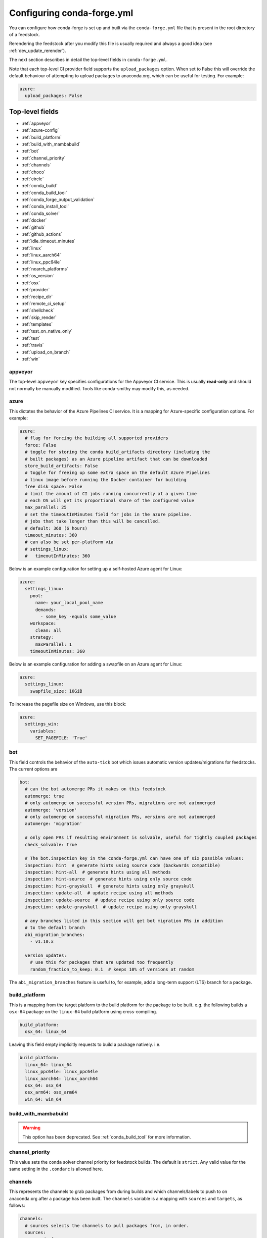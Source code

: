 Configuring conda-forge.yml
***************************

You can configure how conda-forge is set up and built via the ``conda-forge.yml``
file that is present in the root directory of a feedstock.

Rerendering the feedstock after you modify this file is usually required and always a good idea (see :ref:`dev_update_rerender`).

The next section describes in detail the top-level fields in  ``conda-forge.yml``.

Note that each top-level CI provider field supports the ``upload_packages`` option.
When set to False this will override the default behaviour of attempting to
upload packages to anaconda.org, which can be useful for testing. For example:

.. code-block:: yaml

    azure:
      upload_packages: False


Top-level fields
================

* :ref:`appveyor`
* :ref:`azure-config`
* :ref:`build_platform`
* :ref:`build_with_mambabuild`
* :ref:`bot`
* :ref:`channel_priority`
* :ref:`channels`
* :ref:`choco`
* :ref:`circle`
* :ref:`conda_build`
* :ref:`conda_build_tool`
* :ref:`conda_forge_output_validation`
* :ref:`conda_install_tool`
* :ref:`conda_solver`
* :ref:`docker`
* :ref:`github`
* :ref:`github_actions`
* :ref:`idle_timeout_minutes`
* :ref:`linux`
* :ref:`linux_aarch64`
* :ref:`linux_ppc64le`
* :ref:`noarch_platforms`
* :ref:`os_version`
* :ref:`osx`
* :ref:`provider`
* :ref:`recipe_dir`
* :ref:`remote_ci_setup`
* :ref:`shellcheck`
* :ref:`skip_render`
* :ref:`templates`
* :ref:`test_on_native_only`
* :ref:`test`
* :ref:`travis`
* :ref:`upload_on_branch`
* :ref:`win`

.. _appveyor:

appveyor
--------
The top-level ``appveyor`` key specifies configurations for the Appveyor
CI service.  This is usually **read-only** and should not normally be manually
modified. Tools like conda-smithy may modify this, as needed.

.. _azure-config:

azure
-----
This dictates the behavior of the Azure Pipelines CI service. It is a
mapping for Azure-specific configuration options. For example:

.. code-block:: yaml

    azure:
      # flag for forcing the building all supported providers
      force: False
      # toggle for storing the conda build_artifacts directory (including the
      # built packages) as an Azure pipeline artifact that can be downloaded
      store_build_artifacts: False
      # toggle for freeing up some extra space on the default Azure Pipelines
      # linux image before running the Docker container for building
      free_disk_space: False
      # limit the amount of CI jobs running concurrently at a given time
      # each OS will get its proportional share of the configured value
      max_parallel: 25
      # set the timeoutInMinutes field for jobs in the azure pipeline.
      # jobs that take longer than this will be cancelled.
      # default: 360 (6 hours)
      timeout_minutes: 360
      # can also be set per-platform via
      # settings_linux:
      #   timeoutInMinutes: 360



.. _self-hosted_azure-config:

Below is an example configuration for setting up a self-hosted Azure agent for Linux:

.. code-block:: yaml

      azure:
        settings_linux:
          pool:
            name: your_local_pool_name
            demands:
              - some_key -equals some_value
          workspace:
            clean: all
          strategy:
            maxParallel: 1
          timeoutInMinutes: 360

.. _azure-swapfile:

Below is an example configuration for adding a swapfile on an Azure agent for Linux:

.. code-block:: yaml

      azure:
        settings_linux:
          swapfile_size: 10GiB

.. _azure-pagefile:

To increase the pagefile size on Windows, use this block:

.. code-block:: yaml

      azure:
        settings_win:
          variables:
            SET_PAGEFILE: 'True'

.. _bot:

bot
---
This field controls the behavior of the ``auto-tick`` bot which issues
automatic version updates/migrations for feedstocks. The current options are

.. code-block:: yaml

    bot:
      # can the bot automerge PRs it makes on this feedstock
      automerge: true
      # only automerge on successful version PRs, migrations are not automerged
      automerge: 'version'
      # only automerge on successful migration PRs, versions are not automerged
      automerge: 'migration'

      # only open PRs if resulting environment is solvable, useful for tightly coupled packages
      check_solvable: true

      # The bot.inspection key in the conda-forge.yml can have one of six possible values:
      inspection: hint  # generate hints using source code (backwards compatible)
      inspection: hint-all  # generate hints using all methods
      inspection: hint-source  # generate hints using only source code
      inspection: hint-grayskull  # generate hints using only grayskull
      inspection: update-all  # update recipe using all methods
      inspection: update-source  # update recipe using only source code
      inspection: update-grayskull  # update recipe using only grayskull

      # any branches listed in this section will get bot migration PRs in addition
      # to the default branch
      abi_migration_branches:
        - v1.10.x
      
      version_updates:
        # use this for packages that are updated too frequently
        random_fraction_to_keep: 0.1  # keeps 10% of versions at random

The ``abi_migration_branches`` feature is useful to, for example, add a
long-term support (LTS) branch for a package.

.. _build_platform:

build_platform
--------------
This is a mapping from the target platform to the build platform for the package
to be built. e.g. the following builds a ``osx-64`` package on the ``linux-64``
build platform using cross-compiling.

.. code-block:: yaml

    build_platform:
      osx_64: linux_64

Leaving this field empty implicitly requests to build a package natively. i.e.

.. code-block:: yaml

    build_platform:
      linux_64: linux_64
      linux_ppc64le: linux_ppc64le
      linux_aarch64: linux_aarch64
      osx_64: osx_64
      osx_arm64: osx_arm64
      win_64: win_64

.. _build_with_mambabuild:

build_with_mambabuild
---------------------

.. warning::

    This option has been deprecated. See :ref:`conda_build_tool` for more information.

.. _channel_priority:

channel_priority
----------------

This value sets the ``conda`` solver channel priority for feedstock builds.
The default is ``strict``. Any valid value for the same setting in the ``.condarc`` is
allowed here.

.. _channels:

channels
--------
This represents the channels to grab packages from during builds and
which channels/labels to push to on anaconda.org after a package
has been built.  The ``channels`` variable is a mapping with
``sources`` and ``targets``, as follows:

.. code-block:: yaml

    channels:
      # sources selects the channels to pull packages from, in order.
      sources:
        - conda-forge
        - defaults
      # targets is a list of 2-lists, where the first element is the
      # channel to push to and the second element is the label on that channel
      targets:
        - ["conda-forge", "main"]

.. _choco:

choco
-----
This parameter allows for conda-smithy to run chocoloatey installs on Windows
when additional system packages are needed. This is a list of strings that
represent package names and any additional parameters. For example,

.. code-block:: yaml

    choco:
      # install a package
      - nvidia-display-driver

      # install a package with a specific version
      - cuda --version=11.0.3

This is currently only implemented for Azure Pipelines. The command that is run is
``choco install {entry} -fdv -y --debug``.  That is, ``choco install`` is executed
with a standard set of additional flags that are useful on CI.

.. _circle:

circle
--------
The top-level ``circle`` key specifies configurations for the Circle
CI service.  This is usually **read-only** and should not normally be manually
modified.  Tools like conda-smithy may modify this, as needed.

.. _conda_build:

conda_build
-----------

Settings in this block are used to control how conda build runs and produces
artifacts. The currently supported options are

.. code-block:: yaml

    conda_build:
      pkg_format: 2    # makes .conda artifacts
      pkg_format: None # makes .tar.bz2 artifacts
      # controls the compression level for .conda artifacts
      # conda-forge uses a default value of 16 since its artifacts
      # can be large. conda-build has a default of 22.
      zstd_compression_level: 16

.. _conda_build_tool:

conda_build_tool
----------------

Use this option to choose which tool is used to build your recipe. Currently allowed options are:

- ``conda-build``: Vanilla ``conda build ...`` with no explicit solver configuration. Note that it will still respect the value configured in :ref:`conda_solver`, if any.
- ``conda-build+classic``: ``conda build ...`` with the ``classic`` solver enforced.
- ``conda-build+conda-libmamba-solver``: ``conda build ...`` with the ``conda-libmamba-solver`` solver enforced.
- ``mambabuild``: ``conda mambabuild ...`` as provided by ``boa``.

.. _conda_forge_output_validation:

conda_forge_output_validation
-----------------------------

This field must be set to ``True`` for feedstocks in the ``conda-forge`` GitHub
organization. It enables the required feedstock artifact validation as described
in :ref:`output_validation`.

.. _conda_install_tool:

conda_install_tool
------------------

Use this option to choose which tool is used to provision the tooling in your feedstock. 
Currently allowed options are:

- ``conda``: ``conda install ...``. You can change which solver to use via :ref:`conda_solver`.
- ``mamba``: ``mamba install ...`` as provided by the `mamba project <https://github.com/mamba-org/mamba>`__. ``conda_solver`` has no effect here.

.. _conda_solver:

conda_solver
------------

Choose which ``conda`` solver plugin to use for feedstock builds.
Note this configuration might affect :ref:`conda_build_tool` (e.g. when set to ``conda-build``)
and :ref:`conda_install_tool` (e.g. when set to ``conda``).

.. _docker:

docker
------
This is a mapping to docker configuration options. These are relatively
self-explanatory. The defaults are as follows:

.. code-block:: yaml

    docker:
      executable: docker
      image: "condaforge/linux-anvil-comp7"
      command: "bash"
      interactive: True

.. _github:

github
------
This is mapping of configuration variables for GitHub. The
defaults are as follows:

.. code-block:: yaml

    github:
      # name of the github organization
      user_or_org: conda-forge
      # repository name, usually filled in automatically
      repo_name: ""
      # branch name to execute on
      branch_name: main
      # branch name to use for rerender+webservices github actions and
      # conda-forge-ci-setup-feedstock references
      tooling_branch_name: main

.. _github_actions:

github_actions
--------------
This dictates the behavior of the Github Actions CI service. It is a
mapping for GHA-specific configuration options. For example:

.. code-block:: yaml

    github_actions:
      # Is the job using Microsoft hosted free runners or 'self-hosted'.
      self_hosted: false
      # triggers for actions. Defaults to `['push', 'pull_request']` for
      # Microsoft hosted free runners and `['push']` for self-hosted
      triggers: []
      # Timeout for CI jobs
      timeout_minutes: 360
      # Cancel in progress builds. Defaults to false for Microsoft hosted
      # free runner and true for self-hosted
      cancel_in_progress: None
      # Maximum number of parallel jobs per build.
      max_parallel: None
      # Retain build artifacts for inspection
      store_build_artifacts: false
      # Retention period for built artifacts
      artifact_retention_days: 14

For self-hosted runners ``recipe/conda_build_config.yaml`` is used for
specifying labels for the runners.

.. code-block:: yaml

   github_actions_labels:
     # use Microsoft free runners
     - hosted                                   # [osx or win]
     # Use self-hosted runner with custom label
     - - self-hosted                            # [linux and aarch64]
       - custom-label                           # [linux and aarch64]
     # Use self-hosted runner from cirun
     - cirun-openstack-cpu-large                # [linux and ppc64le]
     # Use self-hosted gpu runner from cirun
     - cirun-openstack-gpu-large                # [linux and x86_64]


.. _idle_timeout_minutes:

idle_timeout_minutes
--------------------
Configurable idle timeout that is either an int or None.  Used for packages that
don't have chatty enough builds. Currently only implemented in Travis and Circle.

.. code-block:: yaml

    idle_timeout_minutes: 60

.. _linux:

linux
-----
The Linux-specific configuration options. This is largely an internal setting.
Currently only:

.. code-block:: yaml

    linux:
      enabled: False

.. _linux_aarch64:

linux_aarch64
-------------
The ARM-specific configuration options. This is largely an internal setting.
Currently only:

.. code-block:: yaml

    linux_aarch64:
      enabled: False

.. _linux_ppc64le:

linux_ppc64le
-------------
The PPC-specific configuration options. This is largely an internal setting.
Currently only:

.. code-block:: yaml

    linux_ppc64le:
      enabled: False

.. _noarch_platforms:

noarch_platforms
----------------
Platforms on which to build noarch packages. The preferred default is a
single build on ``linux_64``.

.. code-block:: yaml

    noarch_platforms: linux_64

To build on multiple platforms, e.g. for simple packages with platform-specific
dependencies, provide a list.

.. code-block:: yaml

    noarch_platforms:
      - linux_64
      - win_64

.. _os_version:

os_version
----------
This key is used to set the OS versions for ``linux_*`` platforms. Valid entries map a linux platform and arch to either ``cos6``
or ``cos7``. Currently ``cos6`` is the default for ``linux-64``. All other linux architectures use CentOS 7. Here is an example that enables CentOS 7 on ``linux-64`` builds

.. code-block:: yaml

    os_version:
      linux_64: cos7

.. _osx:

osx
---
The macOSX-specific configuration options. This is largely an internal setting.
Currently only:

.. code-block:: yaml

    osx:
      enabled: False

.. _provider:

provider
--------
The ``provider`` field is a mapping from build platform (not target platform) to CI service.
It determines which service handles each build platform. The following are available as
build platforms:

* ``linux_64``
* ``osx_64``
* ``win_64``
* ``linux_aarch64``
* ``linux_ppc64le``

The following CI services are available:

* ``azure``
* ``circle``
* ``travis``
* ``appveyor``
* ``github_actions``
* ``None`` or ``False`` to disable a build platform.
* ``default`` to choose an appropriate CI (only if available)

Note that ``github_actions`` is not available for the conda-forge github organization
except for self-hosted runs to avoid a denial of service due to other critical
infrastructure running on Github actions. Other github organizations may use
``github_actions`` as a CI provider.

For example, switching linux_64 & osx_64 to build on Travis CI, with win_64 on Appveyor:

.. code-block:: yaml

    provider:
      linux_64: travis
      osx_64: travis
      win_64: appveyor

Currently, x86_64 platforms are enabled, but other build platforms are disabled by default. i.e. an empty
provider entry is equivalent to the following:

.. code-block:: yaml

    provider:
      linux_64: azure
      osx_64: azure
      win_64: azure
      linux_ppc64le: None
      linux_aarch64: None

To enable ``linux_ppc64le`` and ``linux_aarch64`` add the following:

.. code-block:: yaml

    provider:
      linux_ppc64le: default
      linux_aarch64: default

If a desired build platform is not available with a selected provider
(either natively or with emulation), the build will be disabled. Use the ``build_platform``
field to manually specify cross-compilation when no providers offer a desired build platform.

.. _recipe_dir:

recipe_dir
----------
The relative path to the recipe directory. The default is:

.. code-block:: yaml

    recipe_dir: recipe

.. _remote_ci_setup:

remote_ci_setup
---------------
This option can be used to override the default ``conda-forge-ci-setup`` package.
Can be given with ``${url or channel_alias}::package_name``, defaults to conda-forge
channel_alias if no prefix is given.

.. code-block:: yaml

    remote_ci_setup: "conda-forge-ci-setup=3"

.. _shellcheck:

shellcheck
-----------
Shell scripts used for builds or activation scripts can be linted with `shellcheck`. This is not enabled by default, but can be enabled like so:

.. code-block:: yaml

    shellcheck:
      enabled: True

.. _skip_render:

skip_render
-----------
This option specifies a list of files which conda smithy will skip rendering.
The possible values can be a subset of ``.gitignore``, ``.gitattributes``, ``README.md``, ``LICENSE.txt``.
The default value is an empty list [ ], i.e. all these four files will be generated by conda smithy.
For example, if you want to customize .gitignore and LICENSE.txt files on your own, you should have the following configuration.

.. code-block:: yaml

    skip_render:
      - .gitignore
      - LICENSE.txt

.. _templates:

templates
---------
This is mostly an internal field for specifying where templates files live.
You shouldn't need it.

.. _test_on_native_only:

test_on_native_only
-------------------
This is used for disabling testing for cross compiling. Default is ``false``

.. code-block:: yaml

    test_on_native_only: True

.. note::

  This has been deprecated in favor of the :ref:`test` top-level field. It is now mapped to ``test: native_and_emulated``.

.. _test:

test
----
This is used to configure on which platforms a recipe is tested. Default is ``all``.

.. code-block:: yaml

    test: native_and_emulated

Will do testing only if the platform is native or if there is an emulator.

.. code-block:: yaml

    test: native

Will do testing only if the platform is native.

.. _travis:

travis
------
The top-level ``travis`` key specifies configurations for the Travis
CI service.  This is usually **read-only** and should not normally be manually
modified.  Tools like conda-smithy may modify this, as needed.

.. _upload_on_branch:

upload_on_branch
----------------
This parameter restricts uploading access on work from certain branches of the
same repo. Only the branch listed in ``upload_on_branch`` will trigger uploading
of packages to the target channel. The default is to skip this check if the key
``upload_on_branch`` is not in ``conda-forge.yml``. To restrict uploads to the
main branch:

.. code-block:: yaml

    upload_on_branch: main

.. _win:

win
---
The Windows-specific configuration options. This is largely an internal setting.
Currently only:

.. code-block:: yaml

    win:
      enabled: False

